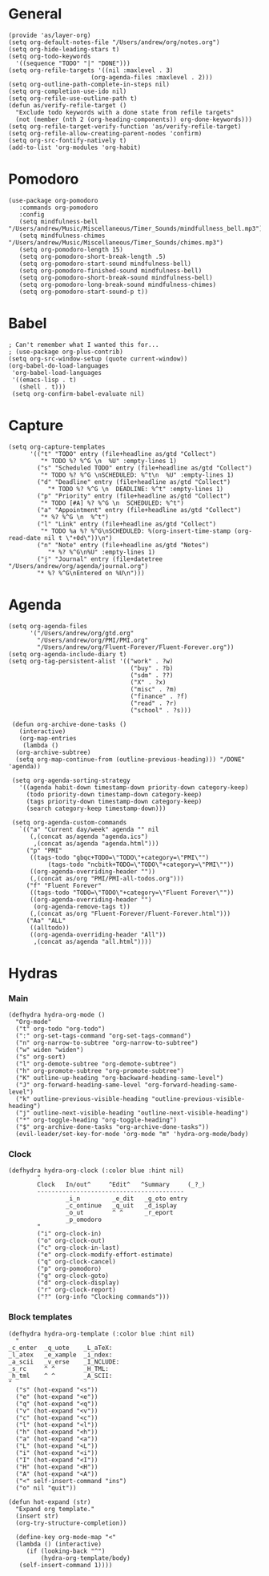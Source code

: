 #+PROPERTY:    header-args        :results silent   :eval no-export   :comments org
#+PROPERTY:    header-args:elisp  :tangle ~/projects/emacs-config/org-config.el

* General
#+begin_src elisp
  (provide 'as/layer-org)
  (setq org-default-notes-file "/Users/andrew/org/notes.org")
  (setq org-hide-leading-stars t)
  (setq org-todo-keywords
    '((sequence "TODO" "|" "DONE")))
  (setq org-refile-targets '((nil :maxlevel . 3)
                         (org-agenda-files :maxlevel . 2)))
  (setq org-outline-path-complete-in-steps nil)
  (setq org-completion-use-ido nil)
  (setq org-refile-use-outline-path t) 
  (defun as/verify-refile-target ()
    "Exclude todo keywords with a done state from refile targets"
    (not (member (nth 2 (org-heading-components)) org-done-keywords)))
  (setq org-refile-target-verify-function 'as/verify-refile-target)
  (setq org-refile-allow-creating-parent-nodes 'confirm)
  (setq org-src-fontify-natively t)
  (add-to-list 'org-modules 'org-habit)
#+end_src

* Pomodoro
#+begin_src elisp
  (use-package org-pomodoro
     :commands org-pomodoro
     :config
     (setq mindfulness-bell "/Users/andrew/Music/Miscellaneous/Timer_Sounds/mindfullness_bell.mp3") 
     (setq mindfulness-chimes "/Users/andrew/Music/Miscellaneous/Timer_Sounds/chimes.mp3") 
     (setq org-pomodoro-length 15)
     (setq org-pomodoro-short-break-length .5)
     (setq org-pomodoro-start-sound mindfulness-bell)
     (setq org-pomodoro-finished-sound mindfulness-bell)
     (setq org-pomodoro-short-break-sound mindfulness-bell)
     (setq org-pomodoro-long-break-sound mindfulness-chimes)
     (setq org-pomodoro-start-sound-p t))
#+end_src

* Babel
#+begin_src elisp
  ; Can't remember what I wanted this for...
  ; (use-package org-plus-contrib) 
  (setq org-src-window-setup (quote current-window))
  (org-babel-do-load-languages
   'org-babel-load-languages
   '((emacs-lisp . t)
     (shell . t)))
   (setq org-confirm-babel-evaluate nil)
#+end_src
* Capture
#+begin_src elisp
  (setq org-capture-templates
        '(("t" "TODO" entry (file+headline as/gtd "Collect")
           "* TODO %? %^G \n  %U" :empty-lines 1)
          ("s" "Scheduled TODO" entry (file+headline as/gtd "Collect")
           "* TODO %? %^G \nSCHEDULED: %^t\n  %U" :empty-lines 1)
          ("d" "Deadline" entry (file+headline as/gtd "Collect")
             "* TODO %? %^G \n  DEADLINE: %^t" :empty-lines 1)
          ("p" "Priority" entry (file+headline as/gtd "Collect")
           "* TODO [#A] %? %^G \n  SCHEDULED: %^t")
          ("a" "Appointment" entry (file+headline as/gtd "Collect")
           "* %? %^G \n  %^t")
          ("l" "Link" entry (file+headline as/gtd "Collect")
           "* TODO %a %? %^G\nSCHEDULED: %(org-insert-time-stamp (org-read-date nil t \"+0d\"))\n")
          ("n" "Note" entry (file+headline as/gtd "Notes")
             "* %? %^G\n%U" :empty-lines 1)
          ("j" "Journal" entry (file+datetree "/Users/andrew/org/agenda/journal.org")
          "* %? %^G\nEntered on %U\n")))
#+end_src
* Agenda
#+begin_src elisp
  (setq org-agenda-files
        '("/Users/andrew/org/gtd.org"
          "/Users/andrew/org/PMI/PMI.org"
          "/Users/andrew/org/Fluent-Forever/Fluent-Forever.org"))
  (setq org-agenda-include-diary t)
  (setq org-tag-persistent-alist '(("work" . ?w)
                                    ("buy" . ?b)
                                    ("sdm" . ??)
                                    ("X" . ?x)
                                    ("misc" . ?m)
                                    ("finance" . ?f)
                                    ("read" . ?r)
                                    ("school" . ?s)))

   (defun org-archive-done-tasks ()
     (interactive)
     (org-map-entries
      (lambda ()
	(org-archive-subtree)
	(setq org-map-continue-from (outline-previous-heading))) "/DONE" 'agenda))

   (setq org-agenda-sorting-strategy
	 '((agenda habit-down timestamp-down priority-down category-keep)
	   (todo priority-down timestamp-down category-keep)
	   (tags priority-down timestamp-down category-keep)
	   (search category-keep timestamp-down)))

   (setq org-agenda-custom-commands
	 `(("a" "Current day/week" agenda "" nil
	    (,(concat as/agenda "agenda.ics")
	     ,(concat as/agenda "agenda.html")))
	   ("p" "PMI"
	    ((tags-todo "gbqc+TODO=\"TODO\"+category=\"PMI\"") 
             (tags-todo "ncbitk+TODO=\"TODO\"+category=\"PMI\""))
	    ((org-agenda-overriding-header ""))
	    (,(concat as/org "PMI/PMI-all-todos.org")))
	   ("f" "Fluent Forever"
	    ((tags-todo "TODO=\"TODO\"+category=\"Fluent Forever\""))
	    ((org-agenda-overriding-header "")
	     (org-agenda-remove-tags t))
	    (,(concat as/org "Fluent-Forever/Fluent-Forever.html")))
	   ("Aa" "ALL"
	    ((alltodo))
	    ((org-agenda-overriding-header "All"))
	     ,(concat as/agenda "all.html"))))
#+end_src
* Hydras
*** Main
#+begin_src elisp
  (defhydra hydra-org-mode ()
    "Org-mode"
    ("t" org-todo "org-todo")
    (":" org-set-tags-command "org-set-tags-command")
    ("n" org-narrow-to-subtree "org-narrow-to-subtree")
    ("w" widen "widen")
    ("s" org-sort)
    ("l" org-demote-subtree "org-demote-subtree")
    ("h" org-promote-subtree "org-promote-subtree")
    ("K" outline-up-heading "org-backward-heading-same-level")
    ("J" org-forward-heading-same-level "org-forward-heading-same-level")
    ("k" outline-previous-visible-heading "outline-previous-visible-heading")
    ("j" outline-next-visible-heading "outline-next-visible-heading")
    ("*" org-toggle-heading "org-toggle-heading")
    ("$" org-archive-done-tasks "org-archive-done-tasks"))
    (evil-leader/set-key-for-mode 'org-mode "m" 'hydra-org-mode/body)
#+end_src
*** Clock
#+begin_src elisp
  (defhydra hydra-org-clock (:color blue :hint nil)
          "
          Clock   In/out^     ^Edit^   ^Summary     (_?_)
          -----------------------------------------
                  _i_n         _e_dit   _g_oto entry
                  _c_ontinue   _q_uit   _d_isplay
                  _o_ut        ^ ^      _r_eport
                  _p_omodoro
          "
          ("i" org-clock-in)
          ("o" org-clock-out)
          ("c" org-clock-in-last)
          ("e" org-clock-modify-effort-estimate)
          ("q" org-clock-cancel)
          ("p" org-pomodoro)
          ("g" org-clock-goto)
          ("d" org-clock-display)
          ("r" org-clock-report)
          ("?" (org-info "Clocking commands")))
#+end_src
*** Block templates
 #+begin_src elisp
 (defhydra hydra-org-template (:color blue :hint nil)
   "
 _c_enter  _q_uote    _L_aTeX:
 _l_atex   _e_xample  _i_ndex:
 _a_scii   _v_erse    _I_NCLUDE:
 _s_rc     ^ ^        _H_TML:
 _h_tml    ^ ^        _A_SCII:
 "
   ("s" (hot-expand "<s"))
   ("e" (hot-expand "<e"))
   ("q" (hot-expand "<q"))
   ("v" (hot-expand "<v"))
   ("c" (hot-expand "<c"))
   ("l" (hot-expand "<l"))
   ("h" (hot-expand "<h"))
   ("a" (hot-expand "<a"))
   ("L" (hot-expand "<L"))
   ("i" (hot-expand "<i"))
   ("I" (hot-expand "<I"))
   ("H" (hot-expand "<H"))
   ("A" (hot-expand "<A"))
   ("<" self-insert-command "ins")
   ("o" nil "quit"))

 (defun hot-expand (str)
   "Expand org template."
   (insert str)
   (org-try-structure-completion))

   (define-key org-mode-map "<"
   (lambda () (interactive)
      (if (looking-back "^")
          (hydra-org-template/body)
	(self-insert-command 1))))
 #+end_src
